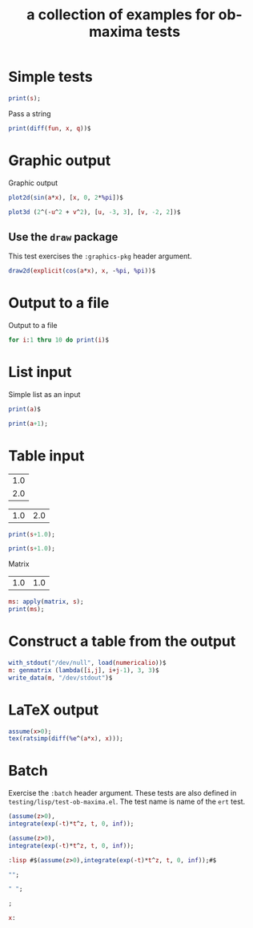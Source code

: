 #+Title: a collection of examples for ob-maxima tests
#+OPTIONS: ^:nil

* Simple tests
  :PROPERTIES:
  :ID:       b5842ed4-8e8b-4b18-a1c9-cef006b6a6c8
  :END:
#+begin_src maxima :var s=4 :results silent
print(s);
#+end_src

Pass a string
#+begin_src maxima :var fun="sin(x)" :var q=2 :results silent
print(diff(fun, x, q))$
#+end_src

* Graphic output
Graphic output
#+begin_src maxima  :var a=0.5 :results graphics :file maxima-test-sin.png
plot2d(sin(a*x), [x, 0, 2*%pi])$
#+end_src

#+begin_src maxima  :results graphics :file maxima-test-3d.png
plot3d (2^(-u^2 + v^2), [u, -3, 3], [v, -2, 2])$
#+end_src

** Use the ~draw~ package
This test exercises the ~:graphics-pkg~ header argument.
#+name: ob-maxima/draw
#+begin_src maxima  :var a=0.5 :results graphics file :file ./maxima-test-cos.png :graphics-pkg draw
draw2d(explicit(cos(a*x), x, -%pi, %pi))$
#+end_src

* Output to a file
Output to a file
#+begin_src maxima :file maxima-test-ouput.out
for i:1 thru 10 do print(i)$
#+end_src
* List input
  :PROPERTIES:
  :ID:       b5561c6a-73cd-453a-ba5e-62ad84844de6
  :END:
Simple list as an input
#+begin_src maxima :var a=(list 1 2 3) :results silent :results verbatim
print(a)$
#+end_src

#+begin_src maxima :var a=(list 1 (list 1 2) 3) :results silent :results verbatim
print(a+1);
#+end_src

* Table input
  :PROPERTIES:
  :ID:       400ee228-6b12-44fd-8097-7986f0f0db43
  :END:
#+name: test_tbl_col
| 1.0 |
| 2.0 |

#+name: test_tbl_row
| 1.0 | 2.0 |

#+begin_src maxima :var s=test_tbl_col :results silent :results verbatim
print(s+1.0);
#+end_src

#+begin_src maxima :var s=test_tbl_row :results silent :results verbatim
print(s+1.0);
#+end_src

Matrix
#+name: test_tbl_mtr
| 1.0 | 1.0 |

#+begin_src maxima :var s=test_tbl_mtr :results silent :results verbatim
ms: apply(matrix, s);
print(ms);
#+end_src

* Construct a table from the output
  :PROPERTIES:
  :ID:       cc158527-b867-4b1d-8ae0-b8c713a90fd7
  :END:
#+begin_src maxima :results silent
with_stdout("/dev/null", load(numericalio))$
m: genmatrix (lambda([i,j], i+j-1), 3, 3)$
write_data(m, "/dev/stdout")$
#+end_src

* LaTeX output
#+begin_src maxima  :exports both :results latex :results verbatim
assume(x>0);
tex(ratsimp(diff(%e^(a*x), x)));
#+end_src

#+results:
#+BEGIN_LaTeX
$$a\,e^{a\,x}$$
#+END_LaTeX

* Batch
:PROPERTIES:
:header-args:maxima: :exports both :results verbatim :batch batch
:END:

Exercise the ~:batch~ header argument. These tests are also defined in
~testing/lisp/test-ob-maxima.el~. The test name is name of the ~ert~
test.

#+name: ob-maxima/batch+verbatim
#+begin_src maxima
(assume(z>0),
integrate(exp(-t)*t^z, t, 0, inf));
#+end_src

#+name: ob-maxima/batch+verbatim+quiet
#+begin_src maxima :cmdline --quiet
(assume(z>0),
integrate(exp(-t)*t^z, t, 0, inf));
#+end_src

#+name: ob-maxima/batch+verbatim+:lisp
#+begin_src maxima :cmdline --quiet
:lisp #$(assume(z>0),integrate(exp(-t)*t^z, t, 0, inf));#$
#+end_src

#+name: ob-maxima/batch+verbatim+empty-string
#+begin_src maxima :cmdline --quiet
"";
#+end_src

#+name: ob-maxima/batch+verbatim+whitespace-string
#+begin_src maxima :cmdline --quiet
" ";
#+end_src

#+name: ob-maxima/batch+verbatim+syntax-error
#+begin_src maxima :cmdline --quiet
;
#+end_src

#+name: ob-maxima/batch+verbatim+eof-error
#+begin_src maxima :cmdline --quiet
x:
#+end_src
